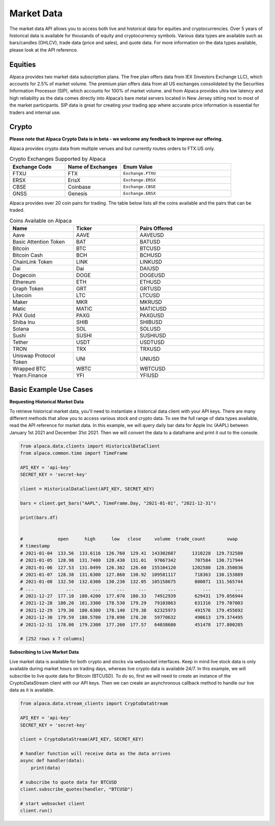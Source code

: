 .. _market-data:

===========
Market Data
===========

The market data API allows you to access both live and historical data for equities and cryptocurrencies. 
Over 5 years of historical data is available for thousands of equity and cryptocurrency symbols. 
Various data types are available such as bars/candles (OHLCV), trade data (price and sales), and quote data.
For more information on the data types available, please look at the API reference. 


Equities
--------

Alpaca provides two market data subscription plans. The free plan offers data from IEX (Investors Exchange LLC), which accounts for 2.5% of market volume.
The premium plan offers data from all US exchanges consolidated by the Securities Information Processor (SIP), which accounts for 100% of market volume. and from 
Alpaca provides ultra low latency and high reliability as the data comes directly into Alpaca’s bare metal servers located in New Jersey sitting next to most of the market participants.
SIP data is great for creating your trading app where accurate price information is essential for traders and internal use.



Crypto
------

**Please note that Alpaca Crypto Data is in beta - we welcome any feedback to improve our offering.**

Alpaca provides crypto data from multiple venues and but currently routes orders to FTX.US only.

.. list-table:: Crypto Exchanges Supported by Alpaca
   :widths: 25 25 50
   :header-rows: 1

   * - Exchange Code
     - Name of Exchanges
     - Enum Value
   * - FTXU
     - FTX
     - ``Exchange.FTXU``
   * - ERSX
     - ErisX
     - ``Exchange.ERSX``
   * - CBSE
     - Coinbase
     - ``Exchange.CBSE``
   * - GNSS
     - Genesis
     - ``Exchange.ERSX``


Alpaca provides over 20 coin pairs for trading. The table below lists all the coins available and the pairs
that can be traded.


.. list-table:: Coins Available on Alpaca
   :widths: 25 25 50
   :header-rows: 1

   * - Name
     - Ticker
     - Pairs Offered
   * - Aave
     - AAVE
     - AAVEUSD
   * - Basic Attention Token
     - BAT
     - BATUSD
   * - Bitcoin
     - BTC
     - BTCUSD
   * - Bitcoin Cash
     - BCH
     - BCHUSD
   * - ChainLink Token
     - LINK
     - LINKUSD
   * - Dai
     - Dai
     - DAIUSD
   * - Dogecoin 
     - DOGE
     - DOGEUSD
   * - Ethereum 
     - ETH
     - ETHUSD
   * - Graph Token 
     - GRT
     - GRTUSD
   * - Litecoin 
     - LTC
     - LTCUSD
   * - Maker 
     - MKR
     - MKRUSD
   * - Matic 
     - MATIC
     - MATICUSD
   * - PAX Gold 
     - PAXG
     - PAXGUSD
   * - Shiba Inu 
     - SHIB
     - SHIBUSD
   * - Solana 
     - SOL
     - SOLUSD
   * - Sushi 
     - SUSHI
     - SUSHIUSD
   * - Tether 
     - USDT
     - USDTUSD
   * - TRON 
     - TRX
     - TRXUSD
   * - Uniswap Protocol Token 
     - UNI
     - UNIUSD
   * - Wrapped BTC
     - WBTC
     - WBTCUSD
   * - Yearn.Finance 
     - YFI
     - YFIUSD


Basic Example Use Cases
-----------------------

**Requesting Historical Market Data**

To retrieve historical market data, you'll need to instantiate a historical data client with your API keys.
There are many different methods that allow you to access various stock and crypto data. To see the full range of
data types available, read the API reference for market data. In this example, we will query daily bar data for Apple Inc (AAPL)
between January 1st 2021 and December 31st 2021. Then we will convert the data to a dataframe and print it out to the console.

.. code-block:: python

    from alpaca.data.clients import HistoricalDataClient
    from alpaca.common.time import TimeFrame

    API_KEY = 'api-key'
    SECRET_KEY = 'secret-key'

    client = HistoricalDataClient(API_KEY, SECRET_KEY)

    bars = client.get_bars("AAPL", TimeFrame.Day, "2021-01-01", "2021-12-31")

    print(bars.df)


    #             open      high      low   close     volume  trade_count        vwap
    # timestamp
    # 2021-01-04  133.56  133.6116  126.760  129.41  143302687      1310228  129.732580
    # 2021-01-05  128.98  131.7400  128.430  131.01   97667342       707584  130.717944
    # 2021-01-06  127.53  131.0499  126.382  126.60  155104120      1202580  128.350036
    # 2021-01-07  128.38  131.6300  127.860  130.92  109581117       718363  130.153889
    # 2021-01-08  132.50  132.6300  130.230  132.05  105158675       800071  131.565744
    # ...            ...       ...      ...     ...        ...          ...         ...
    # 2021-12-27  177.10  180.4200  177.070  180.33   74912939       629431  179.056944
    # 2021-12-28  180.20  181.3300  178.530  179.29   79103863       631316  179.707003
    # 2021-12-29  179.30  180.6300  178.140  179.38   62325973       491576  179.455692
    # 2021-12-30  179.59  180.5700  178.090  178.20   59770632       498613  179.374495
    # 2021-12-31  178.00  179.2300  177.260  177.57   64038680       451478  177.800285

    # [252 rows x 7 columns]


**Subscribing to Live Market Data**

Live market data is available for both crypto and stocks via websocket interfaces. Keep in mind live stock data is only available during market hours on trading days,
whereas live crypto data is available 24/7. In this example, we will subscribe to live quote data for Bitcoin (BTCUSD). To do so, first we will
need to create an instance of the CryptoDataStream client with our API keys. Then we can create an asynchronous callback method to handle
our live data as it is available.

.. code-block:: python

    from alpaca.data.stream_clients import CryptoDataStream

    API_KEY = 'api-key'
    SECRET_KEY = 'secret-key'

    client = CryptoDataStream(API_KEY, SECRET_KEY)

    # handler function will receive data as the data arrives
    async def handler(data):
        print(data)

    # subscribe to quote data for BTCUSD
    client.subscribe_quotes(handler, "BTCUSD")

    # start websocket client
    client.run()














